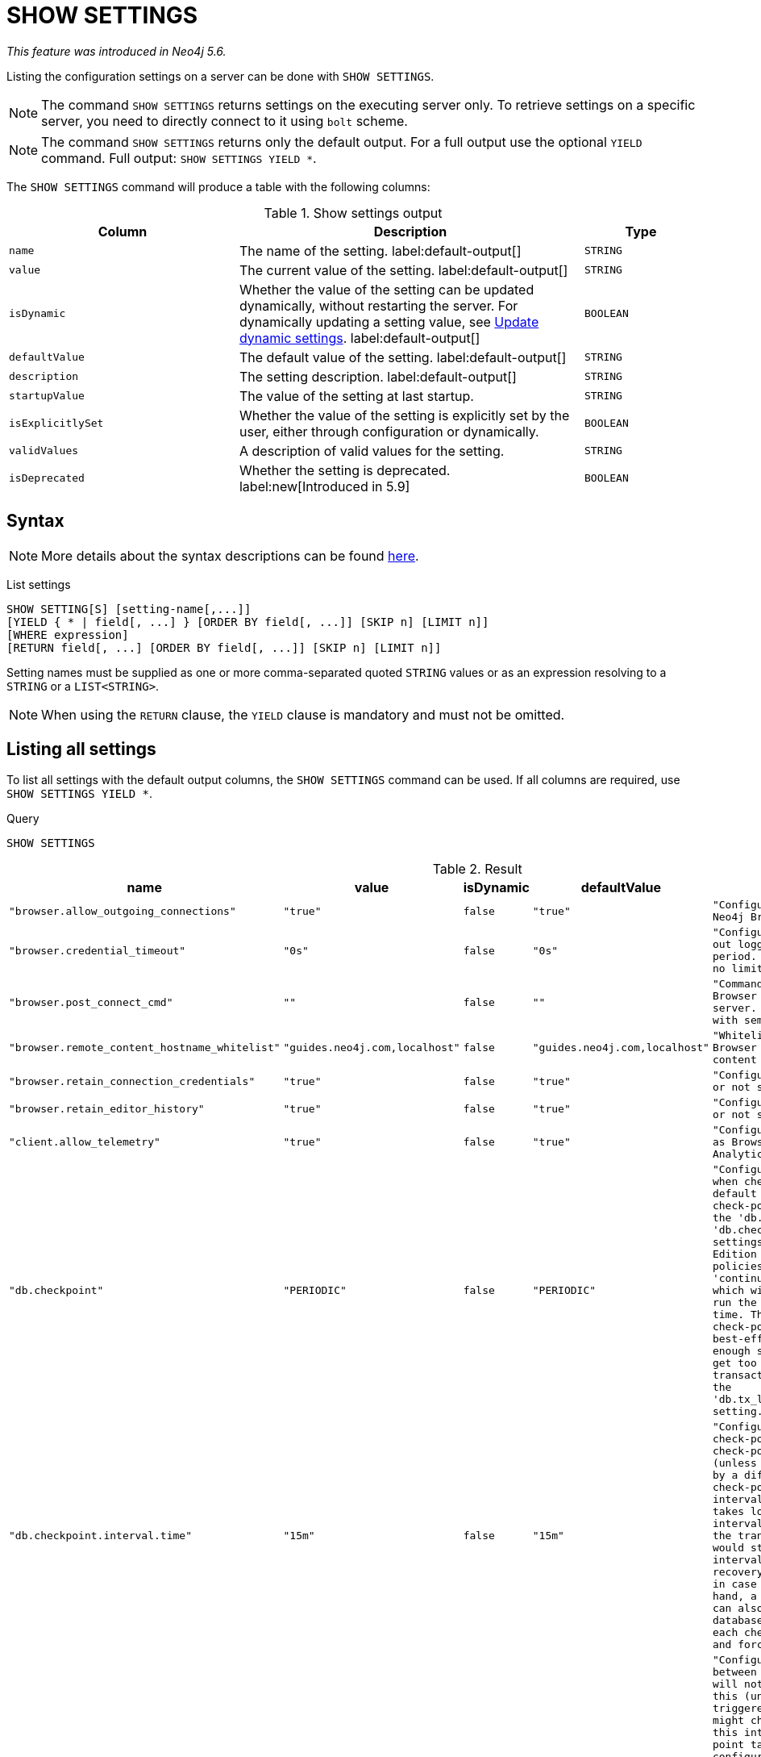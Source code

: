 :description: This section explains the `SHOW SETTINGS` command.

[role=not-on-aura]
[[query-listing-settings]]
= SHOW SETTINGS

_This feature was introduced in Neo4j 5.6._

Listing the configuration settings on a server can be done with `SHOW SETTINGS`.

[NOTE]
====
The command `SHOW SETTINGS` returns settings on the executing server only.
To retrieve settings on a specific server, you need to directly connect to it using `bolt` scheme.
====

[NOTE]
====
The command `SHOW SETTINGS` returns only the default output.
For a full output use the optional `YIELD` command.
Full output: `SHOW SETTINGS YIELD *`.
====

The `SHOW SETTINGS` command will produce a table with the following columns:


.Show settings output
[options="header", cols="4,6,2"]
|===
| Column | Description | Type

m| name
a| The name of the setting. label:default-output[]
m| STRING

m| value
a| The current value of the setting. label:default-output[]
m| STRING

m| isDynamic
a|
Whether the value of the setting can be updated dynamically, without restarting the server.
For dynamically updating a setting value, see link:{neo4j-docs-base-uri}/operations-manual/{page-version}/configuration/dynamic-settings/[Update dynamic settings].
label:default-output[]
m| BOOLEAN

m| defaultValue
a| The default value of the setting. label:default-output[]
m| STRING

m| description
a| The setting description. label:default-output[]
m| STRING

m| startupValue
a| The value of the setting at last startup.
m| STRING

m| isExplicitlySet
a| Whether the value of the setting is explicitly set by the user, either through configuration or dynamically.
m| BOOLEAN

m| validValues
a| A description of valid values for the setting.
m| STRING

m| isDeprecated
a| Whether the setting is deprecated.
label:new[Introduced in 5.9]
m| BOOLEAN

|===


== Syntax

[NOTE]
====
More details about the syntax descriptions can be found link:{neo4j-docs-base-uri}/operations-manual/{page-version}/database-administration/syntax/#administration-syntax-reading[here].
====

List settings::

[source, syntax, role="noheader"]
----
SHOW SETTING[S] [setting-name[,...]]
[YIELD { * | field[, ...] } [ORDER BY field[, ...]] [SKIP n] [LIMIT n]]
[WHERE expression]
[RETURN field[, ...] [ORDER BY field[, ...]] [SKIP n] [LIMIT n]]
----

Setting names must be supplied as one or more comma-separated quoted `STRING` values or as an expression resolving to a `STRING` or a `LIST<STRING>`.

[NOTE]
====
When using the `RETURN` clause, the `YIELD` clause is mandatory and must not be omitted.
====

== Listing all settings

To list all settings with the default output columns, the `SHOW SETTINGS` command can be used.
If all columns are required, use `SHOW SETTINGS YIELD *`.


.Query
[source, cypher, role=test-result-skip]
----
SHOW SETTINGS
----

.Result
[role="queryresult",options="header,footer",cols="2m,1m,1m,1m,3m"]
|===
| name | value | isDynamic | defaultValue | description

| "browser.allow_outgoing_connections"
| "true"
| false
| "true"
| "Configure the policy for outgoing Neo4j Browser connections."

| "browser.credential_timeout"
| "0s"
| false
| "0s"
| "Configure the Neo4j Browser to time out logged in users after this idle period. Setting this to 0 indicates no limit."

| "browser.post_connect_cmd"
| ""
| false
| ""
| "Commands to be run when Neo4j Browser successfully connects to this server. Separate multiple commands with semi-colon."

| "browser.remote_content_hostname_whitelist"
| "guides.neo4j.com,localhost"
| false
| "guides.neo4j.com,localhost"
| "Whitelist of hosts for the Neo4j Browser to be allowed to fetch content from."

| "browser.retain_connection_credentials"
| "true"
| false
| "true"
| "Configure the Neo4j Browser to store or not store user credentials."

| "browser.retain_editor_history"
| "true"
| false
| "true"
| "Configure the Neo4j Browser to store or not store user editor history."

| "client.allow_telemetry"
| "true"
| false
| "true"
| "Configure client applications such as Browser and Bloom to send Product Analytics data."

| "db.checkpoint"
| "PERIODIC"
| false
| "PERIODIC"
| "Configures the general policy for when check-points should occur. The default policy is the 'periodic' check-point policy, as specified by the 'db.checkpoint.interval.tx' and 'db.checkpoint.interval.time' settings. The Neo4j Enterprise Edition provides two alternative policies: The first is the 'continuous' check-point policy, which will ignore those settings and run the check-point process all the time. The second is the 'volumetric' check-point policy, which makes a best-effort at check-pointing often enough so that the database doesn't get too far behind on deleting old transaction logs in accordance with the 'db.tx_log.rotation.retention_policy' setting."

| "db.checkpoint.interval.time"
| "15m"
| false
| "15m"
| "Configures the time interval between check-points. The database will not check-point more often than this (unless check pointing is triggered by a different event), but might check-point less often than this interval, if performing a check-point takes longer time than the configured interval. A check-point is a point in the transaction logs, which recovery would start from. Longer check-point intervals typically mean that recovery will take longer to complete in case of a crash. On the other hand, a longer check-point interval can also reduce the I/O load that the database places on the system, as each check-point implies a flushing and forcing of all the store files."

| "db.checkpoint.interval.tx"
| "100000"
| false
| "100000"
| "Configures the transaction interval between check-points. The database will not check-point more often  than this (unless check pointing is triggered by a different event), but might check-point less often than this interval, if performing a check-point takes longer time than the configured interval. A check-point is a point in the transaction logs, which recovery would start from. Longer check-point intervals typically mean that recovery will take longer to complete in case of a crash. On the other hand, a longer check-point interval can also reduce the I/O load that the database places on the system, as each check-point implies a flushing and forcing of all the store files.  The default is '100000' for a check-point every 100000 transactions."

5+d|Rows: 10
|===

The above table only displays the first 10 results of the query.
For a full list of all available settings in Neo4j, refer to link:{neo4j-docs-base-uri}/operations-manual/{page-version}/configuration/configuration-settings[Configuration settings].


== Listing settings with filtering on output columns

The listed settings can be filtered by using the `WHERE` clause.
For example, the following query returns the name, value, and description of all settings starting with 'dbms':

.Query
[source, cypher]
----
SHOW SETTINGS YIELD name, value, description
WHERE name STARTS WITH 'dbms'
RETURN name, value, description
LIMIT 10
----

.Result
[role="queryresult"]
----
+-------------------------------------------------------------------------------------------------------------------------------------------------------------------------------------------------------------------------------------------------------------------------------------------------------------------------------------------------------------------------------------------------------------------------------------------------------------------------------------------------------------------------------------------------------------------------------------------------------------------------------------------------------------------------------------------+
| "dbms.cluster.catchup.client_inactivity_timeout"      | "10m"   | "The catch up protocol times out if the given duration elapses with no network activity. Every message received by the client from the server extends the time out duration."                                                                                                                                                                                                                                                                                                                                                                                                                                           |
| "dbms.cluster.discovery.endpoints"                    | NULL    | "A comma-separated list of endpoints which a server should contact in order to discover other cluster members."                                                                                                                                                                                                                                                                                                                                                                                                                                                                                                         |
| "dbms.cluster.discovery.log_level"                    | "WARN"  | "The level of middleware logging"                                                                                                                                                                                                                                                                                                                                                                                                                                                                                                                                                                                       |
| "dbms.cluster.discovery.resolver_type"                | "LIST"  | "Configure the resolver type that the discovery service uses for determining who should be part of the cluster.                                                                                                                                                                                                                                                                                                                                                                                                                                                                                                         |
|                                                       |         \ Valid values are `LIST`, `SRV`, `DNS`, and `K8S`:                                                                                                                                                                                                                                                                                                                                                                                                                                                                                                                                                                       |
|                                                       |         \                                                                                                                                                                                                                                                                                                                                                                                                                                                                                                                                                                                                                         |
|                                                       |         \ `LIST`::                                                                                                                                                                                                                                                                                                                                                                                                                                                                                                                                                                                                                |
|                                                       |         \  A static configuration where `dbms.cluster.discovery.endpoints` must contain a list of the addresses of the cluster members.                                                                                                                                                                                                                                                                                                                                                                                                                                                                                           |
|                                                       |         \                                                                                                                                                                                                                                                                                                                                                                                                                                                                                                                                                                                                                         |
|                                                       |         \ `SRV` and `DNS`::                                                                                                                                                                                                                                                                                                                                                                                                                                                                                                                                                                                                       |
|                                                       |         \  A dynamic configuration where `dbms.cluster.discovery.endpoints` must point to a DNS entry containing the cluster members' addresses.                                                                                                                                                                                                                                                                                                                                                                                                                                                                                  |
|                                                       |         \                                                                                                                                                                                                                                                                                                                                                                                                                                                                                                                                                                                                                         |
|                                                       |         \ `K8S`::                                                                                                                                                                                                                                                                                                                                                                                                                                                                                                                                                                                                                 |
|                                                       |         \  At least `dbms.kubernetes.service_port_name` must be set.  The addresses of the cluster members are queried dynamically from Kubernetes."                                                                                                                                                                                                                                                                                                                                                                                                                                                                              |
| "dbms.cluster.discovery.type"                         | "LIST"  | "This setting has been replaced by 'dbms.cluster.discovery.resolver_type'"                                                                                                                                                                                                                                                                                                                                                                                                                                                                                                                                              |
| "dbms.cluster.minimum_initial_system_primaries_count" | "3"     | "Minimum number of machines initially required to formed a clustered DBMS. The cluster is considered formed when at least this many members have discovered each other, bound together and bootstrapped a highly available system database. As a result, at least this many of the cluster's initial machines must have 'server.cluster.system_database_mode' set to 'PRIMARY'.NOTE: If 'dbms.cluster.discovery.resolver_type' is set to 'LIST' and 'dbms.cluster.discovery.endpoints' is empty then the user is assumed to be deploying a standalone DBMS, and the value of this setting is ignored."                  |
| "dbms.cluster.network.connect_timeout"                | "30s"   | "The maximum amount of time to wait for a network connection to be established."                                                                                                                                                                                                                                                                                                                                                                                                                                                                                                                                        |
| "dbms.cluster.network.handshake_timeout"              | "20s"   | "Time out for protocol negotiation handshake."                                                                                                                                                                                                                                                                                                                                                                                                                                                                                                                                                                          |
| "dbms.cluster.network.max_chunk_size"                 | "32768" | "Maximum chunk size allowable across network by clustering machinery."                                                                                                                                                                                                                                                                                                                                                                                                                                                                                                                                                  |
| "dbms.cluster.network.supported_compression_algos"    | ""      | "Network compression algorithms that this instance will allow in negotiation as a comma-separated list. Listed in descending order of preference for incoming connections. An empty list implies no compression. For outgoing connections this merely specifies the allowed set of algorithms and the preference of the remote peer will be used for making the decision. Allowable values: [Gzip, Snappy, Snappy_validating, LZ4, LZ4_high_compression, LZ_validating, LZ4_high_compression_validating]"                                                                                                               |
+-------------------------------------------------------------------------------------------------------------------------------------------------------------------------------------------------------------------------------------------------------------------------------------------------------------------------------------------------------------------------------------------------------------------------------------------------------------------------------------------------------------------------------------------------------------------------------------------------------------------------------------------------------------------------------------------+
----

== Listing specific settings

It is possible to specify which settings to return in the list by setting names.

.Query
[source, cypher]
----
SHOW SETTINGS "server.bolt.enabled", "server.bolt.advertised_address", "server.bolt.listen_address"
----

.Result
[role="queryresult"]
----
+--------------------------------------------------------------------------------------------------------------------------+
| name                             | value            | isDynamic | defaultValue | description                             |
+--------------------------------------------------------------------------------------------------------------------------+
| "server.bolt.advertised_address" | "localhost:7687" | FALSE     | ":7687"      | "Advertised address for this connector" |
| "server.bolt.enabled"            | "true"           | FALSE     | "true"       | "Enable the bolt connector"             |
| "server.bolt.listen_address"     | "0.0.0.0:7687"   | FALSE     | ":7687"      | "Address the connector should bind to"  |
+--------------------------------------------------------------------------------------------------------------------------+
----
